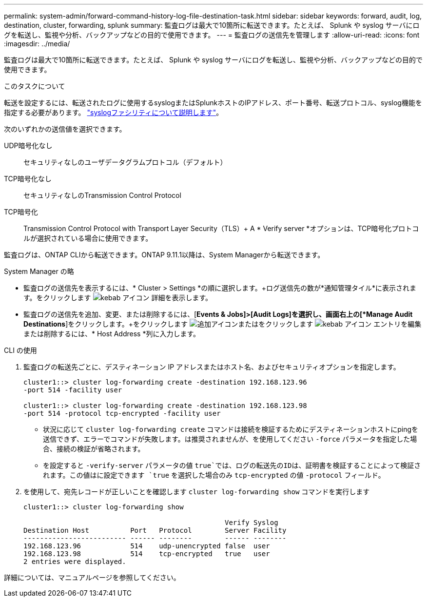 ---
permalink: system-admin/forward-command-history-log-file-destination-task.html 
sidebar: sidebar 
keywords: forward, audit, log, destination, cluster, forwarding, splunk 
summary: 監査ログは最大で10箇所に転送できます。たとえば、 Splunk や syslog サーバにログを転送し、監視や分析、バックアップなどの目的で使用できます。 
---
= 監査ログの送信先を管理します
:allow-uri-read: 
:icons: font
:imagesdir: ../media/


[role="lead"]
監査ログは最大で10箇所に転送できます。たとえば、 Splunk や syslog サーバにログを転送し、監視や分析、バックアップなどの目的で使用できます。

.このタスクについて
転送を設定するには、転送されたログに使用するsyslogまたはSplunkホストのIPアドレス、ポート番号、転送プロトコル、syslog機能を指定する必要があります。 https://datatracker.ietf.org/doc/html/rfc5424["syslogファシリティについて説明します"^]。

次のいずれかの送信値を選択できます。

UDP暗号化なし:: セキュリティなしのユーザデータグラムプロトコル（デフォルト）
TCP暗号化なし:: セキュリティなしのTransmission Control Protocol
TCP暗号化:: Transmission Control Protocol with Transport Layer Security（TLS）+ A * Verify server *オプションは、TCP暗号化プロトコルが選択されている場合に使用できます。


監査ログは、ONTAP CLIから転送できます。ONTAP 9.11.1以降は、System Managerから転送できます。

[role="tabbed-block"]
====
.System Manager の略
--
* 監査ログの送信先を表示するには、* Cluster > Settings *の順に選択します。+ログ送信先の数が*通知管理タイル*に表示されます。をクリックします image:../media/icon_kabob.gif["kebab アイコン"] 詳細を表示します。
* 監査ログの送信先を追加、変更、または削除するには、[*Events & Jobs]>[Audit Logs]を選択し、画面右上の[*Manage Audit Destinations*]をクリックします。+をクリックします image:icon_add.gif["追加アイコン"]またはをクリックします image:../media/icon_kabob.gif["kebab アイコン"] エントリを編集または削除するには、* Host Address *列に入力します。


--
.CLI の使用
--
. 監査ログの転送先ごとに、デスティネーション IP アドレスまたはホスト名、およびセキュリティオプションを指定します。
+
[listing]
----
cluster1::> cluster log-forwarding create -destination 192.168.123.96
-port 514 -facility user

cluster1::> cluster log-forwarding create -destination 192.168.123.98
-port 514 -protocol tcp-encrypted -facility user
----
+
** 状況に応じて `cluster log-forwarding create` コマンドは接続を検証するためにデスティネーションホストにpingを送信できず、エラーでコマンドが失敗します。は推奨されませんが、を使用してください `-force` パラメータを指定した場合、接続の検証が省略されます。
** を設定すると `-verify-server` パラメータの値 `true`では、ログの転送先のIDは、証明書を検証することによって検証されます。この値はに設定できます `true` を選択した場合のみ `tcp-encrypted` の値 `-protocol` フィールド。


. を使用して、宛先レコードが正しいことを確認します `cluster log-forwarding show` コマンドを実行します
+
[listing]
----
cluster1::> cluster log-forwarding show

                                                 Verify Syslog
Destination Host          Port   Protocol        Server Facility
------------------------- ------ --------        ------ --------
192.168.123.96            514    udp-unencrypted false  user
192.168.123.98            514    tcp-encrypted   true   user
2 entries were displayed.
----


詳細については、マニュアルページを参照してください。

--
====